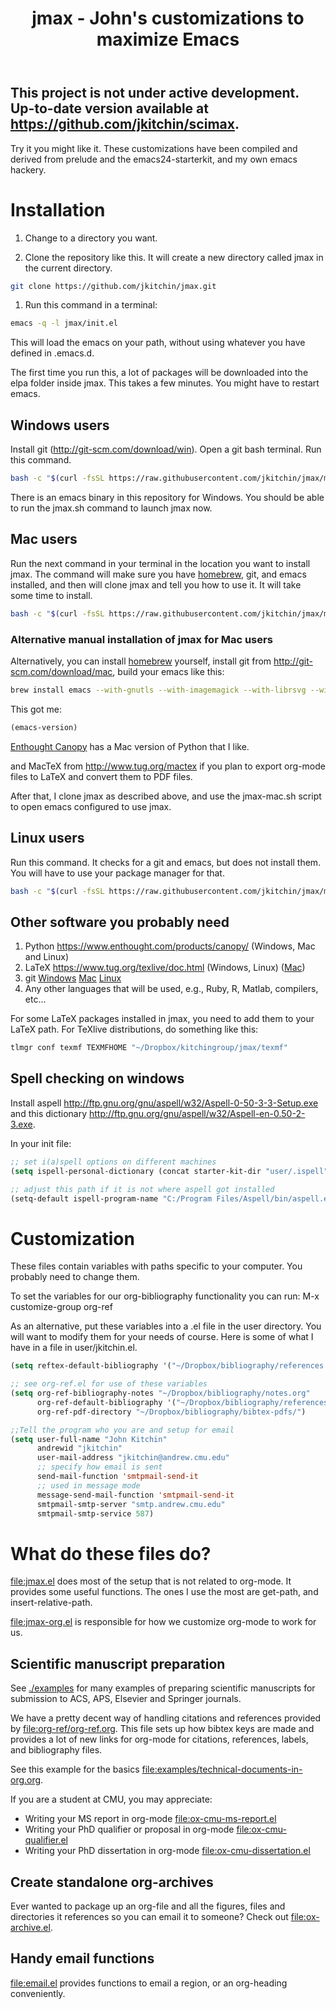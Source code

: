 ** This project is not under active development. Up-to-date version available at https://github.com/jkitchin/scimax.

#+TITLE: jmax - John's customizations to maximize Emacs
#+BEGIN_HTML
<a href="https://travis-ci.org/jkitchin/jmax"><img src="https://travis-ci.org/jkitchin/jmax.svg?branch=master"></a>
#+END_HTML
Try it you might like it. These customizations have been compiled and derived from prelude and the emacs24-starterkit, and my own emacs hackery.

* Installation
1. Change to a directory you want.

2. Clone the repository like this. It will create a new directory called jmax in the current directory.
#+BEGIN_SRC sh
git clone https://github.com/jkitchin/jmax.git
#+END_SRC

3. Run this command in a terminal:
#+begin_src sh
emacs -q -l jmax/init.el
#+end_src

This will load the emacs on your path, without using whatever you have defined in .emacs.d.

The first time you run this, a lot of packages will be downloaded into the elpa folder inside jmax. This takes a few minutes. You might have to restart emacs.

** Windows users
Install git (http://git-scm.com/download/win). Open a git bash terminal. Run this command.

#+BEGIN_SRC sh
bash -c "$(curl -fsSL https://raw.githubusercontent.com/jkitchin/jmax/master/install-jmax-win.sh)"
#+END_SRC

There is an emacs binary in this repository for Windows. You should be able to run the jmax.sh command to launch jmax now.

** Mac users

Run the next command in your terminal in the location you want to install jmax. The command will make sure you have [[http://brew.sh][homebrew]], git, and emacs installed, and then will clone jmax and tell you how to use it. It will take some time to install.

#+BEGIN_SRC sh
bash -c "$(curl -fsSL https://raw.githubusercontent.com/jkitchin/jmax/master/install-jmax-mac.sh)"
#+END_SRC

*** Alternative manual installation of jmax for Mac users
Alternatively, you can install [[http://brew.sh][homebrew]] yourself, install git from http://git-scm.com/download/mac, build your emacs like this:

#+BEGIN_SRC sh
brew install emacs --with-gnutls --with-imagemagick --with-librsvg --with-x11 --use-git-head --HEAD --with-cocoa
#+END_SRC

This got me:
#+BEGIN_SRC emacs-lisp
(emacs-version)
#+END_SRC

#+RESULTS:
: GNU Emacs 25.1.50.1 (x86_64-apple-darwin13.4.0, NS appkit-1265.21 Version 10.9.5 (Build 13F1077))
:  of 2016-01-22


[[https://www.enthought.com/products/canopy/][Enthought Canopy]] has a Mac version of Python that I like.

and MacTeX from http://www.tug.org/mactex if you plan to export org-mode files to LaTeX and convert them to PDF files.

After that, I clone jmax as described above, and use the jmax-mac.sh script to open emacs configured to use jmax.

** Linux users
Run this command. It checks for a git and emacs, but does not install them. You will have to use your package manager for that.

#+BEGIN_SRC sh
bash -c "$(curl -fsSL https://raw.githubusercontent.com/jkitchin/jmax/master/install-jmax-linux.sh)"
#+END_SRC

** Other software you probably need

1. Python https://www.enthought.com/products/canopy/ (Windows, Mac and Linux)
2. LaTeX  https://www.tug.org/texlive/doc.html (Windows, Linux) ([[https://www.tug.org/mactex/][Mac]])
3. git    [[http://git-scm.com/download/win][Windows]] [[http://git-scm.com/download/mac][Mac]] [[http://git-scm.com/download/linux][Linux]]
4. Any other languages that will be used, e.g., Ruby, R, Matlab, compilers, etc...

For some LaTeX packages installed in jmax, you need to add them to your LaTeX path. For TeXlive distributions, do something like this:

#+BEGIN_SRC sh
tlmgr conf texmf TEXMFHOME "~/Dropbox/kitchingroup/jmax/texmf"
#+END_SRC

** Spell checking on windows
Install aspell http://ftp.gnu.org/gnu/aspell/w32/Aspell-0-50-3-3-Setup.exe
and this dictionary  http://ftp.gnu.org/gnu/aspell/w32/Aspell-en-0.50-2-3.exe.

In your init file:

#+BEGIN_SRC emacs-lisp
;; set i(a)spell options on different machines
(setq ispell-personal-dictionary (concat starter-kit-dir "user/.ispell"))

;; adjust this path if it is not where aspell got installed
(setq-default ispell-program-name "C:/Program Files/Aspell/bin/aspell.exe")
#+END_SRC

* Customization
These files contain variables with paths specific to your computer. You probably need to change them.

To set the variables for our org-bibliography functionality you can run:
M-x customize-group org-ref

As an alternative, put these variables into a .el file in the user directory. You will want to modify them for your needs of course. Here is some of what I have in a file in user/jkitchin.el.

#+BEGIN_SRC emacs-lisp
(setq reftex-default-bibliography '("~/Dropbox/bibliography/references.bib"))

;; see org-ref.el for use of these variables
(setq org-ref-bibliography-notes "~/Dropbox/bibliography/notes.org"
      org-ref-default-bibliography '("~/Dropbox/bibliography/references.bib")
      org-ref-pdf-directory "~/Dropbox/bibliography/bibtex-pdfs/")

;;Tell the program who you are and setup for email
(setq user-full-name "John Kitchin"
      andrewid "jkitchin"
      user-mail-address "jkitchin@andrew.cmu.edu"
      ;; specify how email is sent
      send-mail-function 'smtpmail-send-it
      ;; used in message mode
      message-send-mail-function 'smtpmail-send-it
      smtpmail-smtp-server "smtp.andrew.cmu.edu"
      smtpmail-smtp-service 587)
#+END_SRC

* What do these files do?

file:jmax.el does most of the setup that is not related to org-mode. It provides some useful functions. The ones I use the most are get-path, and insert-relative-path.

[[file:jmax-org.el]] is responsible for how we customize org-mode to work for us.

** Scientific manuscript preparation
See [[./examples]] for many examples of preparing scientific manuscripts for submission to ACS, APS, Elsevier and Springer journals.

We have a pretty decent way of handling citations and references provided by [[file:org-ref/org-ref.org]]. This file sets up how bibtex keys are made and provides a lot of new links for org-mode for citations, references, labels, and bibliography files.

See this example for the basics [[file:examples/technical-documents-in-org.org]].

If you are a student at CMU, you may appreciate:
- Writing your MS report in org-mode [[file:ox-cmu-ms-report.el]]
- Writing your PhD qualifier or proposal in org-mode file:ox-cmu-qualifier.el
- Writing your PhD dissertation in org-mode [[file:ox-cmu-dissertation.el]]

** Create standalone org-archives
Ever wanted to package up an org-file and all the figures, files and directories it references so you can email it to someone? Check out [[file:ox-archive.el]].

** Handy email functions
[[file:email.el]] provides functions to email a region, or an org-heading conveniently.
